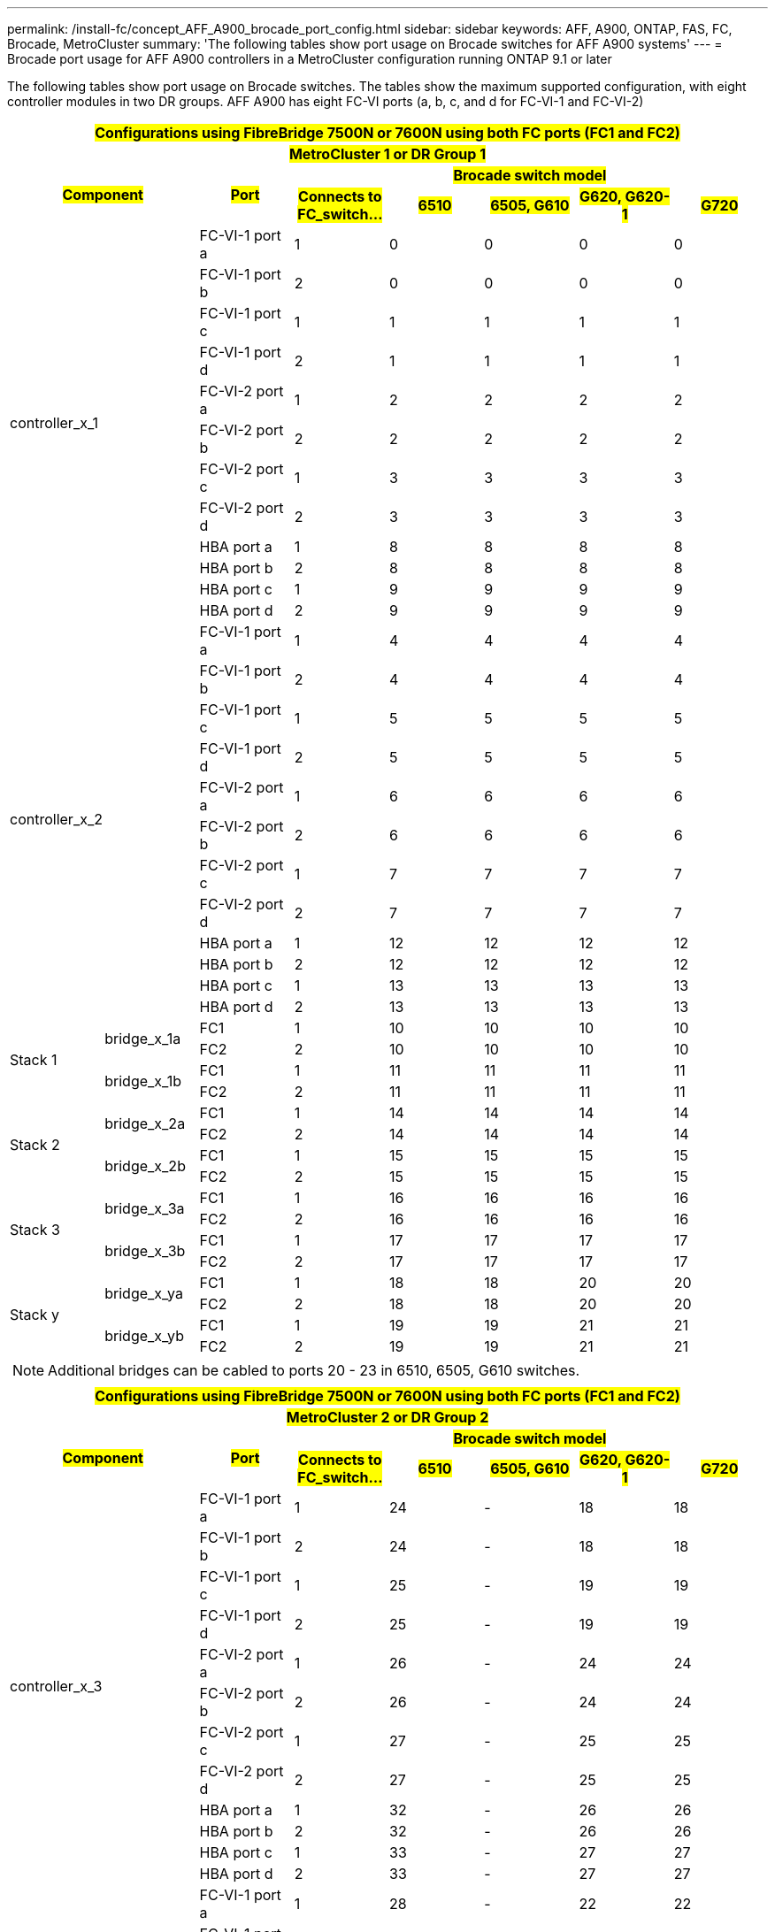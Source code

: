 ---
permalink: /install-fc/concept_AFF_A900_brocade_port_config.html
sidebar: sidebar
keywords: AFF, A900, ONTAP, FAS, FC, Brocade, MetroCluster
summary: 'The following tables show port usage on Brocade switches for AFF A900 systems'
---
= Brocade port usage for AFF A900 controllers in a MetroCluster configuration running ONTAP 9.1 or later

The following tables show port usage on Brocade switches. The tables show the maximum supported configuration, with eight controller modules in two DR groups. AFF A900 has eight FC-VI ports (a, b, c, and d for FC-VI-1 and FC-VI-2)

|===
8+^h| #Configurations using FibreBridge 7500N or 7600N using both FC ports (FC1 and FC2)#
8+^h| #MetroCluster 1 or DR Group 1#
2.2+h| #Component# .2+h| #Port# 5+h| #Brocade switch model#
h| #Connects to FC_switch...# h| #6510# h| #6505, G610# h| #G620, G620-1# h| #G720#

2.12+|controller_x_1

| FC-VI-1 port a |1 |0 |0 |0 |0

| FC-VI-1 port b |2 |0 |0 |0 |0

| FC-VI-1 port c |1 |1 |1 |1 |1

| FC-VI-1 port d |2 |1 |1 |1 |1

| FC-VI-2 port a |1 |2 |2 |2 |2

| FC-VI-2 port b |2 |2 |2 |2 |2

| FC-VI-2 port c |1 |3 |3 |3 |3

| FC-VI-2 port d |2 |3 |3 |3 |3

| HBA port a |1 |8 |8 |8 |8

| HBA port b |2 |8 |8 |8 |8

| HBA port c |1 |9 |9 |9 |9

| HBA port d |2 |9 |9 |9 |9

2.12+|controller_x_2

| FC-VI-1 port a |1 |4 |4 |4 |4

| FC-VI-1 port b |2 |4 |4 |4 |4

| FC-VI-1 port c |1 |5 |5 |5 |5

| FC-VI-1 port d |2 |5 |5 |5 |5

| FC-VI-2 port a |1 |6 |6 |6 |6

| FC-VI-2 port b |2 |6 |6 |6 |6

| FC-VI-2 port c |1 |7 |7 |7 |7

| FC-VI-2 port d |2 |7 |7 |7 |7

| HBA port a |1 |12 |12 |12 |12

| HBA port b |2 |12 |12 |12 |12

| HBA port c |1 |13 |13 |13 |13

| HBA port d |2 |13 |13 |13 |13

.4+|Stack 1

.2+|bridge_x_1a

| FC1 |1 |10 |10 |10 |10

| FC2 |2 |10 |10 |10 |10

.2+|bridge_x_1b

| FC1 |1 |11 |11 |11 |11

| FC2 |2 |11 |11 |11 |11

.4+|Stack 2

.2+|bridge_x_2a

| FC1 |1 |14 |14 |14 |14

| FC2 |2 |14 |14 |14 |14

.2+|bridge_x_2b

| FC1 |1 |15 |15 |15 |15

| FC2 |2 |15 |15 |15 |15

.4+|Stack 3

.2+|bridge_x_3a

| FC1 |1 |16 |16 |16 |16

| FC2 |2 |16 |16 |16 |16

.2+|bridge_x_3b

| FC1 |1 |17 |17 |17 |17

| FC2 |2 |17 |17 |17 |17

.4+|Stack y

.2+|bridge_x_ya

| FC1 |1 |18 |18 |20 |20

| FC2 |2 |18 |18 |20 |20

.2+|bridge_x_yb

| FC1 |1 |19 |19 |21 |21

| FC2 |2 |19 |19 |21 |21

8+a| NOTE: Additional bridges can be cabled to ports 20 - 23 in 6510, 6505, G610
switches.

|===

|===
8+^h| #Configurations using FibreBridge 7500N or 7600N using both FC ports (FC1 and FC2)#
8+^h| #MetroCluster 2 or DR Group 2#
2.2+h| #Component# .2+h| #Port# 5+h| #Brocade switch model#
h| #Connects to FC_switch...# h| #6510# h| #6505, G610# h| #G620, G620-1# h| #G720#

2.12+|controller_x_3

| FC-VI-1 port a |1 |24 |- |18 |18

| FC-VI-1 port b |2 |24 |- |18 |18

| FC-VI-1 port c |1 |25 |- |19 |19

| FC-VI-1 port d |2 |25 |- |19 |19

| FC-VI-2 port a |1 |26 |- |24 |24

| FC-VI-2 port b |2 |26 |- |24 |24

| FC-VI-2 port c |1 |27 |- |25 |25

| FC-VI-2 port d |2 |27 |- |25 |25

| HBA port a |1 |32 |- |26 |26

| HBA port b |2 |32 |- |26 |26

| HBA port c |1 |33 |- |27 |27

| HBA port d |2 |33 |- |27 |27


2.12+|controller_x_4

| FC-VI-1 port a |1 |28 |- |22 |22

| FC-VI-1 port b |2 |28 |- |22 |22

| FC-VI-1 port c |1 |29 |- |23 |23

| FC-VI-1 port d |2 |29 |- |23 |23

| FC-VI-2 port a |1 |30 |- |28 |28

| FC-VI-2 port b |2 |30 |- |28 |28

| FC-VI-2 port c |1 |31 |- |29 |29

| FC-VI-2 port d |2 |31 |- |29 |29

| HBA port a |1 |36 |- |30 |30

| HBA port b |2 |36 |- |30 |30

| HBA port c |1 |37 |- |31 |31

| HBA port d |2 |37 |- |31 |31


.4+|Stack 1

.2+|bridge_x_51a

| FC1 |1 |34 |- |32 |32

| FC2 |2 |34 |- |32 |32

.2+|bridge_x_51b

| FC1 |1 |35 |- |33 |33

| FC2 |2 |35 |- |33 |33

.4+|Stack 2

.2+|bridge_x_52a

| FC1 |1 |38 |- |34 |34

| FC2 |2 |38 |- |34 |34

.2+|bridge_x_52b

| FC1 |1 |39 |- |35 |35

| FC2 |2 |39 |- |35 |35

.4+|Stack 3

.2+|bridge_x_53a

| FC1 |1 |- |- |36 |36

| FC2 |2 |- |- |36 |36

.2+|bridge_x_53b

| FC1 |1 |- |- |37 |37

| FC2 |2 |- |- |37 |37

.4+|Stack y

.2+|bridge_x_5ya

| FC1 |1 |- |- |38 |38

| FC2 |2 |- |- |38 |38

.2+|bridge_x_5yb

| FC1 |1 |- |- |39 |39

| FC2 |2 |- |- |39 |39

8+a| NOTE: MetroCluster 2 or DR 2 only supports two (2) bridge stacks with 6510
switches.

8+a| NOTE: MetroCluster 2 or DR 2 is not supported with 6505, G610 switches.

|===
